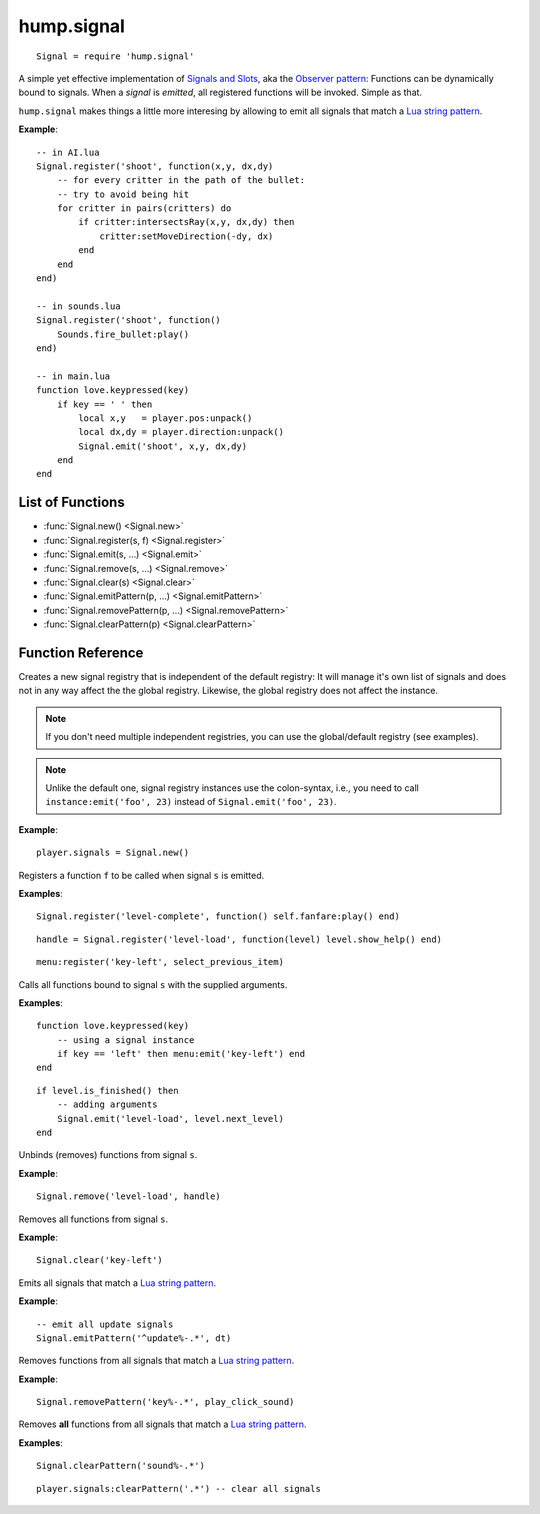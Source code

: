 hump.signal
===========

::

    Signal = require 'hump.signal'

A simple yet effective implementation of `Signals and Slots
<http://en.wikipedia.org/wiki/Signals_and_slots>`_, aka the `Observer pattern
<http://en.wikipedia.org/wiki/Observer_pattern>`_: Functions can be dynamically
bound to signals. When a *signal* is *emitted*, all registered functions will
be invoked. Simple as that.

``hump.signal`` makes things a little more interesing by allowing to emit all
signals that match a `Lua string pattern
<http://www.lua.org/manual/5.1/manual.html#5.4.1>`_.

**Example**::

    -- in AI.lua
    Signal.register('shoot', function(x,y, dx,dy)
        -- for every critter in the path of the bullet:
        -- try to avoid being hit
        for critter in pairs(critters) do
            if critter:intersectsRay(x,y, dx,dy) then
                critter:setMoveDirection(-dy, dx)
            end
        end
    end)
    
    -- in sounds.lua
    Signal.register('shoot', function()
        Sounds.fire_bullet:play()
    end)
    
    -- in main.lua
    function love.keypressed(key)
        if key == ' ' then
            local x,y   = player.pos:unpack()
            local dx,dy = player.direction:unpack()
            Signal.emit('shoot', x,y, dx,dy)
        end
    end

List of Functions
-----------------

* :func:`Signal.new() <Signal.new>`
* :func:`Signal.register(s, f) <Signal.register>`
* :func:`Signal.emit(s, ...) <Signal.emit>`
* :func:`Signal.remove(s, ...) <Signal.remove>`
* :func:`Signal.clear(s) <Signal.clear>`
* :func:`Signal.emitPattern(p, ...) <Signal.emitPattern>`
* :func:`Signal.removePattern(p, ...) <Signal.removePattern>`
* :func:`Signal.clearPattern(p) <Signal.clearPattern>`

Function Reference
------------------

.. function:: Signal.new()

   :returns: A new signal registry.

Creates a new signal registry that is independent of the default registry: It
will manage it's own list of signals and does not in any way affect the the
global registry. Likewise, the global registry does not affect the instance.

.. note::
    If you don't need multiple independent registries, you can use the
    global/default registry (see examples).

.. note::
    Unlike the default one, signal registry instances use the colon-syntax,
    i.e., you need to call ``instance:emit('foo', 23)`` instead of
    ``Signal.emit('foo', 23)``.

**Example**::

    player.signals = Signal.new()


.. function:: Signal.register(s, f)

   :param string s:  The signal identifier.
   :param function f:  The function to register.
   :returns: A function handle to use in :func:`Signal.remove()`.


Registers a function ``f`` to be called when signal ``s`` is emitted.

**Examples**::

    Signal.register('level-complete', function() self.fanfare:play() end)

::

    handle = Signal.register('level-load', function(level) level.show_help() end)

::

    menu:register('key-left', select_previous_item)


.. function:: Signal.emit(s, ...)

   :param string s: The signal identifier.
   :param mixed ...: Arguments to pass to the bound functions. (optional)


Calls all functions bound to signal ``s`` with the supplied arguments.


**Examples**::

    function love.keypressed(key)
        -- using a signal instance
        if key == 'left' then menu:emit('key-left') end
    end

::

    if level.is_finished() then
        -- adding arguments
        Signal.emit('level-load', level.next_level)
    end


.. function:: Signal.remove(s, ...)

   :param string s:  The signal identifier.
   :param functions ...:  Functions to unbind from the signal.


Unbinds (removes) functions from signal ``s``.

**Example**::

    Signal.remove('level-load', handle)


.. function:: Signal.clear(s)

   :param string s: The signal identifier.


Removes all functions from signal ``s``.

**Example**::

    Signal.clear('key-left')


.. function:: Signal.emitPattern(p, ...)

   :param string p: The signal identifier pattern.
   :param mixed ...:  Arguments to pass to the bound functions. (optional)


Emits all signals that match a `Lua string pattern
<http://www.lua.org/manual/5.1/manual.html#5.4.1>`_.

**Example**::

    -- emit all update signals
    Signal.emitPattern('^update%-.*', dt)


.. function:: Signal.removePattern(p, ...)

   :param string p:  The signal identifier pattern.
   :param functions ...:  Functions to unbind from the signals.


Removes functions from all signals that match a `Lua string pattern
<http://www.lua.org/manual/5.1/manual.html#5.4.1>`_.

**Example**::

    Signal.removePattern('key%-.*', play_click_sound)


.. function:: Signal.clearPattern(p)

   :param string p: The signal identifier pattern.


Removes **all** functions from all signals that match a `Lua string pattern
<http://www.lua.org/manual/5.1/manual.html#5.4.1>`_.

**Examples**::

    Signal.clearPattern('sound%-.*')

::

    player.signals:clearPattern('.*') -- clear all signals

